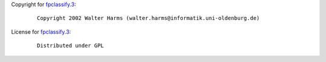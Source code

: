 Copyright for `fpclassify.3 <fpclassify.3.html>`__:

   ::

      Copyright 2002 Walter Harms (walter.harms@informatik.uni-oldenburg.de)

License for `fpclassify.3 <fpclassify.3.html>`__:

   ::

      Distributed under GPL
